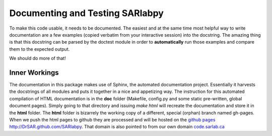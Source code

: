 Documenting and Testing SARlabpy
================================

To make this code usable, it needs to be documented. The easiest and at the same time most helpful way to write documentation are a few examples (copied verbatim from your interactive session) into the docstring. The amazing thing is that this docstring can be parsed by the doctest module in order to **automatically** run those examples and compare them to the expected output.

We should do more of that!

Inner Workings
---------------
The documentation in this package makes use of Sphinx, the automated documentation project. Essentially it harvests the docstrings of all modules and puts it together in a nice and appetizing way. The instruction for this automated compilation of HTML documentation is in the **doc** folder (Makefile, config.py and some static pre-written, global document pages). Simply going to that directory and issuing *make html* will recreate the documentation and store it in the **html** folder. The **html** folder is bizarrely the working copy of a different, special (orphan) branch named gh-pages. When we push the html pages to github they are processed and will be hosted on the `github pages http://DrSAR.github.com/SARlabpy <http://DrSAR.github.com/SARlabpy>`_. That domain is also pointed to from our own domain `code.sarlab.ca <http://code.sarlab.ca>`_ 
